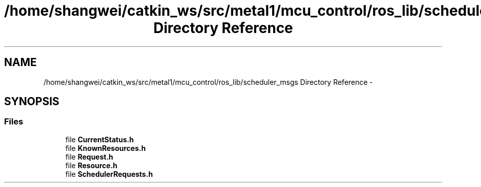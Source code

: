 .TH "/home/shangwei/catkin_ws/src/metal1/mcu_control/ros_lib/scheduler_msgs Directory Reference" 3 "Sat Jul 9 2016" "angelbot" \" -*- nroff -*-
.ad l
.nh
.SH NAME
/home/shangwei/catkin_ws/src/metal1/mcu_control/ros_lib/scheduler_msgs Directory Reference \- 
.SH SYNOPSIS
.br
.PP
.SS "Files"

.in +1c
.ti -1c
.RI "file \fBCurrentStatus\&.h\fP"
.br
.ti -1c
.RI "file \fBKnownResources\&.h\fP"
.br
.ti -1c
.RI "file \fBRequest\&.h\fP"
.br
.ti -1c
.RI "file \fBResource\&.h\fP"
.br
.ti -1c
.RI "file \fBSchedulerRequests\&.h\fP"
.br
.in -1c
